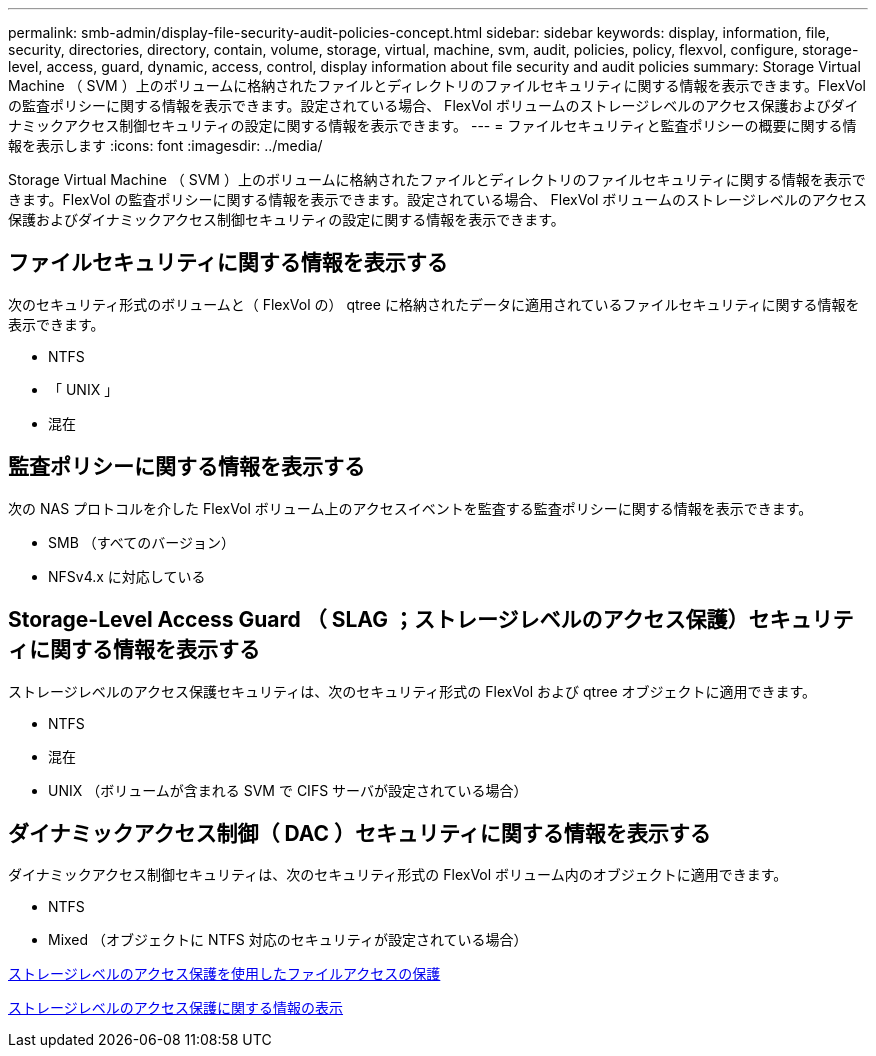 ---
permalink: smb-admin/display-file-security-audit-policies-concept.html 
sidebar: sidebar 
keywords: display, information, file, security, directories, directory, contain, volume, storage, virtual, machine, svm, audit, policies, policy, flexvol, configure, storage-level, access, guard, dynamic, access, control, display information about file security and audit policies 
summary: Storage Virtual Machine （ SVM ）上のボリュームに格納されたファイルとディレクトリのファイルセキュリティに関する情報を表示できます。FlexVol の監査ポリシーに関する情報を表示できます。設定されている場合、 FlexVol ボリュームのストレージレベルのアクセス保護およびダイナミックアクセス制御セキュリティの設定に関する情報を表示できます。 
---
= ファイルセキュリティと監査ポリシーの概要に関する情報を表示します
:icons: font
:imagesdir: ../media/


[role="lead"]
Storage Virtual Machine （ SVM ）上のボリュームに格納されたファイルとディレクトリのファイルセキュリティに関する情報を表示できます。FlexVol の監査ポリシーに関する情報を表示できます。設定されている場合、 FlexVol ボリュームのストレージレベルのアクセス保護およびダイナミックアクセス制御セキュリティの設定に関する情報を表示できます。



== ファイルセキュリティに関する情報を表示する

次のセキュリティ形式のボリュームと（ FlexVol の） qtree に格納されたデータに適用されているファイルセキュリティに関する情報を表示できます。

* NTFS
* 「 UNIX 」
* 混在




== 監査ポリシーに関する情報を表示する

次の NAS プロトコルを介した FlexVol ボリューム上のアクセスイベントを監査する監査ポリシーに関する情報を表示できます。

* SMB （すべてのバージョン）
* NFSv4.x に対応している




== Storage-Level Access Guard （ SLAG ；ストレージレベルのアクセス保護）セキュリティに関する情報を表示する

ストレージレベルのアクセス保護セキュリティは、次のセキュリティ形式の FlexVol および qtree オブジェクトに適用できます。

* NTFS
* 混在
* UNIX （ボリュームが含まれる SVM で CIFS サーバが設定されている場合）




== ダイナミックアクセス制御（ DAC ）セキュリティに関する情報を表示する

ダイナミックアクセス制御セキュリティは、次のセキュリティ形式の FlexVol ボリューム内のオブジェクトに適用できます。

* NTFS
* Mixed （オブジェクトに NTFS 対応のセキュリティが設定されている場合）


xref:secure-file-access-storage-level-access-guard-concept.adoc[ストレージレベルのアクセス保護を使用したファイルアクセスの保護]

xref:display-storage-level-access-guard-task.adoc[ストレージレベルのアクセス保護に関する情報の表示]

